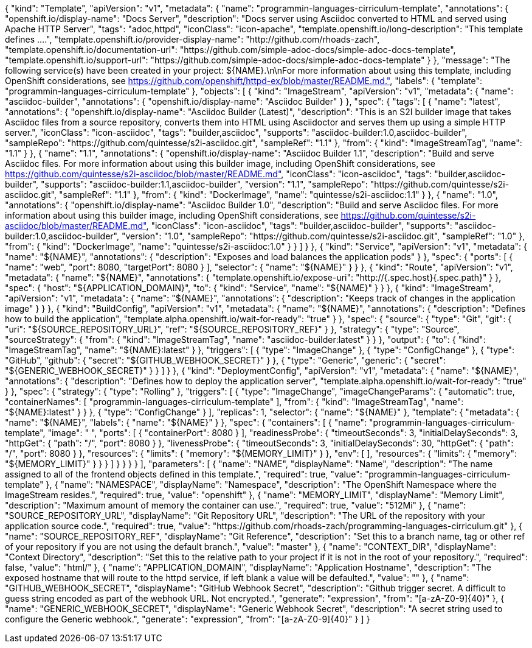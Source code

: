 {
  "kind": "Template",
  "apiVersion": "v1",
  "metadata": {
    "name": "programmin-languages-cirriculum-template",
    "annotations": {
      "openshift.io/display-name": "Docs Server",
      "description": "Docs server using Asciidoc converted to HTML and served using Apache HTTP Server",
      "tags": "adoc,httpd",
      "iconClass": "icon-apache",
      "template.openshift.io/long-description": "This template defines ....",
      "template.openshift.io/provider-display-name": "http://github.com/rhoads-zach",
      "template.openshift.io/documentation-url": "https://github.com/simple-adoc-docs/simple-adoc-docs-template",
      "template.openshift.io/support-url": "https://github.com/simple-adoc-docs/simple-adoc-docs-template"
    }
  },
  "message": "The following service(s) have been created in your project: ${NAME}.\n\nFor more information about using this template, including OpenShift considerations, see https://github.com/openshift/httpd-ex/blob/master/README.md.",
  "labels": {
    "template": "programmin-languages-cirriculum-template"
  },
  "objects": [
    {
      "kind": "ImageStream",
      "apiVersion": "v1",
      "metadata": {
        "name": "asciidoc-builder",
        "annotations": {
          "openshift.io/display-name": "Asciidoc Builder"
        }
      },
      "spec": {
        "tags": [
          {
            "name": "latest",
            "annotations": {
              "openshift.io/display-name": "Asciidoc Builder (Latest)",
              "description": "This is an S2I builder image that takes Asciidoc files from a source repository, converts them into HTML using Asciidoctor and serves them up using a simple HTTP server.",
              "iconClass": "icon-asciidoc",
              "tags": "builder,asciidoc",
              "supports": "asciidoc-builder:1.0,asciidoc-builder",
              "sampleRepo": "https://github.com/quintesse/s2i-asciidoc.git",
              "sampleRef": "1.1"
            },
            "from": {
              "kind": "ImageStreamTag",
              "name": "1.1"
            }
          },
          {
            "name": "1.1",
            "annotations": {
              "openshift.io/display-name": "Asciidoc Builder 1.1",
              "description": "Build and serve Asciidoc files. For more information about using this builder image, including OpenShift considerations, see https://github.com/quintesse/s2i-asciidoc/blob/master/README.md",
              "iconClass": "icon-asciidoc",
              "tags": "builder,asciidoc-builder",
              "supports": "asciidoc-builder:1.1,asciidoc-builder",
              "version": "1.1",
              "sampleRepo": "https://github.com/quintesse/s2i-asciidoc.git",
              "sampleRef": "1.1"
            },
            "from": {
              "kind": "DockerImage",
              "name": "quintesse/s2i-asciidoc:1.1"
            }
          },
          {
            "name": "1.0",
            "annotations": {
              "openshift.io/display-name": "Asciidoc Builder 1.0",
              "description": "Build and serve Asciidoc files. For more information about using this builder image, including OpenShift considerations, see https://github.com/quintesse/s2i-asciidoc/blob/master/README.md",
              "iconClass": "icon-asciidoc",
              "tags": "builder,asciidoc-builder",
              "supports": "asciidoc-builder:1.0,asciidoc-builder",
              "version": "1.0",
              "sampleRepo": "https://github.com/quintesse/s2i-asciidoc.git",
              "sampleRef": "1.0"
            },
            "from": {
              "kind": "DockerImage",
              "name": "quintesse/s2i-asciidoc:1.0"
            }
          }
        ]
      }
    },
    {
      "kind": "Service",
      "apiVersion": "v1",
      "metadata": {
        "name": "${NAME}",
        "annotations": {
          "description": "Exposes and load balances the application pods"
        }
      },
      "spec": {
        "ports": [
          {
            "name": "web",
            "port": 8080,
            "targetPort": 8080
          }
        ],
        "selector": {
          "name": "${NAME}"
        }
      }
    },
    {
      "kind": "Route",
      "apiVersion": "v1",
      "metadata": {
        "name": "${NAME}",
        "annotations": {
          "template.openshift.io/expose-uri": "http://{.spec.host}{.spec.path}"
        }
      },
      "spec": {
        "host": "${APPLICATION_DOMAIN}",
        "to": {
          "kind": "Service",
          "name": "${NAME}"
        }
      }
    },
    {
      "kind": "ImageStream",
      "apiVersion": "v1",
      "metadata": {
        "name": "${NAME}",
        "annotations": {
          "description": "Keeps track of changes in the application image"
        }
      }
    },
    {
      "kind": "BuildConfig",
      "apiVersion": "v1",
      "metadata": {
        "name": "${NAME}",
        "annotations": {
          "description": "Defines how to build the application",
          "template.alpha.openshift.io/wait-for-ready": "true"
        }
      },
      "spec": {
        "source": {
          "type": "Git",
          "git": {
            "uri": "${SOURCE_REPOSITORY_URL}",
            "ref": "${SOURCE_REPOSITORY_REF}"
          }
        },
        "strategy": {
          "type": "Source",
          "sourceStrategy": {
            "from": {
              "kind": "ImageStreamTag",
              "name": "asciidoc-builder:latest"
            }
          }
        },
        "output": {
          "to": {
            "kind": "ImageStreamTag",
            "name": "${NAME}:latest"
          }
        },
        "triggers": [
          {
            "type": "ImageChange"
          },
          {
            "type": "ConfigChange"
          },
          {
            "type": "GitHub",
            "github": {
              "secret": "${GITHUB_WEBHOOK_SECRET}"
            }
          },
          {
            "type": "Generic",
            "generic": {
              "secret": "${GENERIC_WEBHOOK_SECRET}"
            }
          }
        ]
      }
    },
    {
      "kind": "DeploymentConfig",
      "apiVersion": "v1",
      "metadata": {
        "name": "${NAME}",
        "annotations": {
          "description": "Defines how to deploy the application server",
          "template.alpha.openshift.io/wait-for-ready": "true"
        }
      },
      "spec": {
        "strategy": {
          "type": "Rolling"
        },
        "triggers": [
          {
            "type": "ImageChange",
            "imageChangeParams": {
              "automatic": true,
              "containerNames": [
                "programmin-languages-cirriculum-template"
              ],
              "from": {
                "kind": "ImageStreamTag",
                "name": "${NAME}:latest"
              }
            }
          },
          {
            "type": "ConfigChange"
          }
        ],
        "replicas": 1,
        "selector": {
          "name": "${NAME}"
        },
        "template": {
          "metadata": {
            "name": "${NAME}",
            "labels": {
              "name": "${NAME}"
            }
          },
          "spec": {
            "containers": [
              {
                "name": "programmin-languages-cirriculum-template",
                "image": " ",
                "ports": [
                  {
                    "containerPort": 8080
                  }
                ],
                "readinessProbe": {
                  "timeoutSeconds": 3,
                  "initialDelaySeconds": 3,
                  "httpGet": {
                    "path": "/",
                    "port": 8080
                  }
                },
                "livenessProbe": {
                    "timeoutSeconds": 3,
                    "initialDelaySeconds": 30,
                    "httpGet": {
                        "path": "/",
                        "port": 8080
                    }
                },
                "resources": {
                    "limits": {
                        "memory": "${MEMORY_LIMIT}"
                    }
                },
                "env": [
                ],
                "resources": {
                  "limits": {
                    "memory": "${MEMORY_LIMIT}"
                  }
                }
              }
            ]
          }
        }
      }
    }
  ],
  "parameters": [
    {
      "name": "NAME",
      "displayName": "Name",
      "description": "The name assigned to all of the frontend objects defined in this template.",
      "required": true,
      "value": "programmin-languages-cirriculum-template"
    },
    {
      "name": "NAMESPACE",
      "displayName": "Namespace",
      "description": "The OpenShift Namespace where the ImageStream resides.",
      "required": true,
      "value": "openshift"
    },
    {
      "name": "MEMORY_LIMIT",
      "displayName": "Memory Limit",
      "description": "Maximum amount of memory the container can use.",
      "required": true,
      "value": "512Mi"
    },
    {
      "name": "SOURCE_REPOSITORY_URL",
      "displayName": "Git Repository URL",
      "description": "The URL of the repository with your application source code.",
      "required": true,
      "value": "https://github.com/rhoads-zach/programming-languages-cirriculum.git"
    },
    {
      "name": "SOURCE_REPOSITORY_REF",
      "displayName": "Git Reference",
      "description": "Set this to a branch name, tag or other ref of your repository if you are not using the default branch.",
      "value": "master"
    },
    {
      "name": "CONTEXT_DIR",
      "displayName": "Context Directory",
      "description": "Set this to the relative path to your project if it is not in the root of your repository.",
      "required": false,
      "value": "html/"
    },
    {
      "name": "APPLICATION_DOMAIN",
      "displayName": "Application Hostname",
      "description": "The exposed hostname that will route to the httpd service, if left blank a value will be defaulted.",
      "value": ""
    },
    {
      "name": "GITHUB_WEBHOOK_SECRET",
      "displayName": "GitHub Webhook Secret",
      "description": "Github trigger secret.  A difficult to guess string encoded as part of the webhook URL.  Not encrypted.",
      "generate": "expression",
      "from": "[a-zA-Z0-9]{40}"
    },
    {
      "name": "GENERIC_WEBHOOK_SECRET",
      "displayName": "Generic Webhook Secret",
      "description": "A secret string used to configure the Generic webhook.",
      "generate": "expression",
      "from": "[a-zA-Z0-9]{40}"
    }
  ]
}
